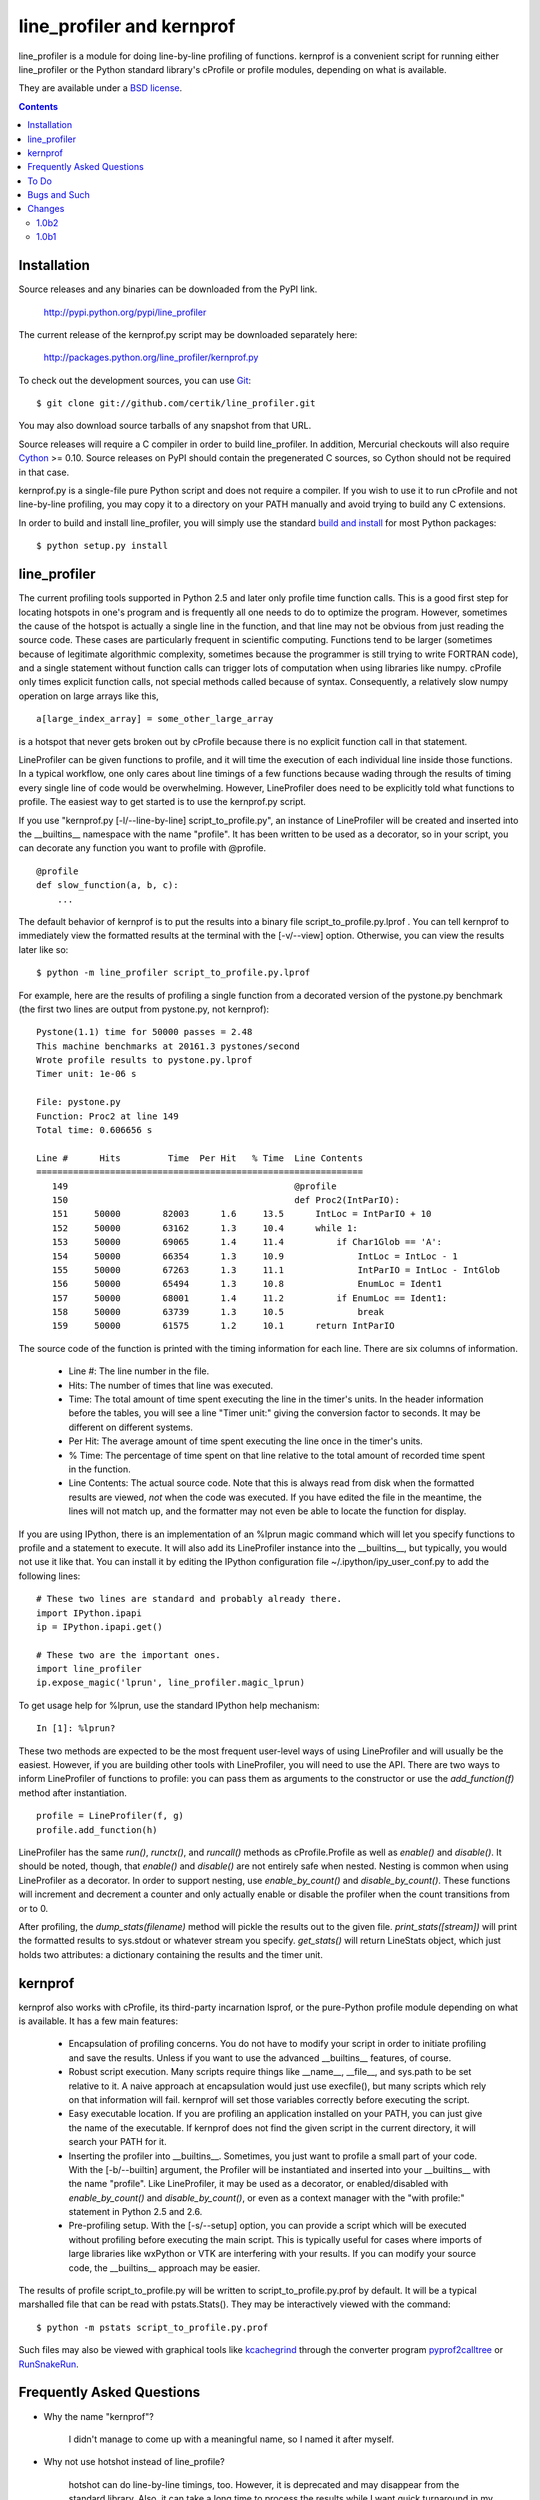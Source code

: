 line_profiler and kernprof
--------------------------

line_profiler is a module for doing line-by-line profiling of functions.
kernprof is a convenient script for running either line_profiler or the Python
standard library's cProfile or profile modules, depending on what is available.

They are available under a `BSD license`_.

.. _BSD license: http://github.com/certik/line_profiler/raw/master/LICENSE.txt

.. contents::


Installation
============

Source releases and any binaries can be downloaded from the PyPI link.

    http://pypi.python.org/pypi/line_profiler

The current release of the kernprof.py script may be downloaded separately here:

    http://packages.python.org/line_profiler/kernprof.py

To check out the development sources, you can use Git_::

    $ git clone git://github.com/certik/line_profiler.git

You may also download source tarballs of any snapshot from that URL.

Source releases will require a C compiler in order to build line_profiler. In
addition, Mercurial checkouts will also require Cython_ >= 0.10. Source releases
on PyPI should contain the pregenerated C sources, so Cython should not be
required in that case.

kernprof.py is a single-file pure Python script and does not require a compiler.
If you wish to use it to run cProfile and not line-by-line profiling, you may
copy it to a directory on your PATH manually and avoid trying to build any
C extensions.

In order to build and install line_profiler, you will simply use the standard
`build and install`_ for most Python packages::

    $ python setup.py install

.. _Git: http://git-scm.com/
.. _Cython: http://www.cython.org
.. _build and install: http://docs.python.org/install/index.html


line_profiler
=============

The current profiling tools supported in Python 2.5 and later only profile time
function calls. This is a good first step for locating hotspots in one's program
and is frequently all one needs to do to optimize the program. However,
sometimes the cause of the hotspot is actually a single line in the function,
and that line may not be obvious from just reading the source code. These cases
are particularly frequent in scientific computing. Functions tend to be larger
(sometimes because of legitimate algorithmic complexity, sometimes because the
programmer is still trying to write FORTRAN code), and a single statement
without function calls can trigger lots of computation when using libraries like
numpy. cProfile only times explicit function calls, not special methods called
because of syntax. Consequently, a relatively slow numpy operation on large
arrays like this, ::

    a[large_index_array] = some_other_large_array

is a hotspot that never gets broken out by cProfile because there is no explicit
function call in that statement.

LineProfiler can be given functions to profile, and it will time the execution
of each individual line inside those functions. In a typical workflow, one only
cares about line timings of a few functions because wading through the results
of timing every single line of code would be overwhelming. However, LineProfiler
does need to be explicitly told what functions to profile. The easiest way to
get started is to use the kernprof.py script.

If you use "kernprof.py [-l/--line-by-line] script_to_profile.py", an instance
of LineProfiler will be created and inserted into the __builtins__ namespace
with the name "profile". It has been written to be used as a decorator, so in
your script, you can decorate any function you want to profile with @profile. ::

    @profile
    def slow_function(a, b, c):
        ...

The default behavior of kernprof is to put the results into a binary file
script_to_profile.py.lprof . You can tell kernprof to immediately view the
formatted results at the terminal with the [-v/--view] option. Otherwise, you
can view the results later like so::

    $ python -m line_profiler script_to_profile.py.lprof

For example, here are the results of profiling a single function from
a decorated version of the pystone.py benchmark (the first two lines are output
from pystone.py, not kernprof)::

    Pystone(1.1) time for 50000 passes = 2.48
    This machine benchmarks at 20161.3 pystones/second
    Wrote profile results to pystone.py.lprof
    Timer unit: 1e-06 s

    File: pystone.py
    Function: Proc2 at line 149
    Total time: 0.606656 s

    Line #      Hits         Time  Per Hit   % Time  Line Contents
    ==============================================================
       149                                           @profile
       150                                           def Proc2(IntParIO):
       151     50000        82003      1.6     13.5      IntLoc = IntParIO + 10
       152     50000        63162      1.3     10.4      while 1:
       153     50000        69065      1.4     11.4          if Char1Glob == 'A':
       154     50000        66354      1.3     10.9              IntLoc = IntLoc - 1
       155     50000        67263      1.3     11.1              IntParIO = IntLoc - IntGlob
       156     50000        65494      1.3     10.8              EnumLoc = Ident1
       157     50000        68001      1.4     11.2          if EnumLoc == Ident1:
       158     50000        63739      1.3     10.5              break
       159     50000        61575      1.2     10.1      return IntParIO


The source code of the function is printed with the timing information for each
line. There are six columns of information.

    * Line #: The line number in the file.

    * Hits: The number of times that line was executed.

    * Time: The total amount of time spent executing the line in the timer's
      units. In the header information before the tables, you will see a line
      "Timer unit:" giving the conversion factor to seconds. It may be different
      on different systems.

    * Per Hit: The average amount of time spent executing the line once in the
      timer's units.

    * % Time: The percentage of time spent on that line relative to the total
      amount of recorded time spent in the function.

    * Line Contents: The actual source code. Note that this is always read from
      disk when the formatted results are viewed, *not* when the code was
      executed. If you have edited the file in the meantime, the lines will not
      match up, and the formatter may not even be able to locate the function
      for display.

If you are using IPython, there is an implementation of an %lprun magic command
which will let you specify functions to profile and a statement to execute. It
will also add its LineProfiler instance into the __builtins__, but typically,
you would not use it like that. You can install it by editing the IPython
configuration file ~/.ipython/ipy_user_conf.py to add the following lines::

    # These two lines are standard and probably already there.
    import IPython.ipapi
    ip = IPython.ipapi.get()

    # These two are the important ones.
    import line_profiler
    ip.expose_magic('lprun', line_profiler.magic_lprun)

To get usage help for %lprun, use the standard IPython help mechanism::

    In [1]: %lprun?

These two methods are expected to be the most frequent user-level ways of using
LineProfiler and will usually be the easiest. However, if you are building other
tools with LineProfiler, you will need to use the API. There are two ways to
inform LineProfiler of functions to profile: you can pass them as arguments to
the constructor or use the `add_function(f)` method after instantiation. ::

    profile = LineProfiler(f, g)
    profile.add_function(h)

LineProfiler has the same `run()`, `runctx()`, and `runcall()` methods as
cProfile.Profile as well as `enable()` and `disable()`. It should be noted,
though, that `enable()` and `disable()` are not entirely safe when nested.
Nesting is common when using LineProfiler as a decorator. In order to support
nesting, use `enable_by_count()` and `disable_by_count()`. These functions will
increment and decrement a counter and only actually enable or disable the
profiler when the count transitions from or to 0.

After profiling, the `dump_stats(filename)` method will pickle the results out
to the given file. `print_stats([stream])` will print the formatted results to
sys.stdout or whatever stream you specify. `get_stats()` will return LineStats
object, which just holds two attributes: a dictionary containing the results and
the timer unit.


kernprof
========

kernprof also works with cProfile, its third-party incarnation lsprof, or the
pure-Python profile module depending on what is available. It has a few main
features:

    * Encapsulation of profiling concerns. You do not have to modify your script
      in order to initiate profiling and save the results. Unless if you want to
      use the advanced __builtins__ features, of course.

    * Robust script execution. Many scripts require things like __name__,
      __file__, and sys.path to be set relative to it. A naive approach at
      encapsulation would just use execfile(), but many scripts which rely on
      that information will fail. kernprof will set those variables correctly
      before executing the script.

    * Easy executable location. If you are profiling an application installed on
      your PATH, you can just give the name of the executable. If kernprof does
      not find the given script in the current directory, it will search your
      PATH for it.

    * Inserting the profiler into __builtins__. Sometimes, you just want to
      profile a small part of your code. With the [-b/--builtin] argument, the
      Profiler will be instantiated and inserted into your __builtins__ with the
      name "profile". Like LineProfiler, it may be used as a decorator, or
      enabled/disabled with `enable_by_count()` and `disable_by_count()`, or
      even as a context manager with the "with profile:" statement in Python 2.5
      and 2.6.

    * Pre-profiling setup. With the [-s/--setup] option, you can provide
      a script which will be executed without profiling before executing the
      main script. This is typically useful for cases where imports of large
      libraries like wxPython or VTK are interfering with your results. If you
      can modify your source code, the __builtins__ approach may be
      easier.

The results of profile script_to_profile.py will be written to
script_to_profile.py.prof by default. It will be a typical marshalled file that
can be read with pstats.Stats(). They may be interactively viewed with the
command::

    $ python -m pstats script_to_profile.py.prof

Such files may also be viewed with graphical tools like kcachegrind_ through the
converter program pyprof2calltree_ or RunSnakeRun_.

.. _kcachegrind: http://kcachegrind.sourceforge.net/html/Home.html
.. _pyprof2calltree: http://pypi.python.org/pypi/pyprof2calltree/
.. _RunSnakeRun: http://www.vrplumber.com/programming/runsnakerun/


Frequently Asked Questions
==========================

* Why the name "kernprof"?

    I didn't manage to come up with a meaningful name, so I named it after
    myself.

* Why not use hotshot instead of line_profile?

    hotshot can do line-by-line timings, too. However, it is deprecated and may
    disappear from the standard library. Also, it can take a long time to
    process the results while I want quick turnaround in my workflows. hotshot
    pays this processing time in order to make itself minimally intrusive to the
    code it is profiling. Code that does network operations, for example, may
    even go down different code paths if profiling slows down execution too
    much. For my use cases, and I think those of many other people, their
    line-by-line profiling is not affected much by this concern.

* Why not allow using hotshot from kernprof.py?

    I don't use hotshot, myself. I will accept contributions in this vein,
    though.

* The line-by-line timings don't add up when one profiled function calls
  another. What's up with that?

    Let's say you have function F() calling function G(), and you are using
    LineProfiler on both. The total time reported for G() is less than the time
    reported on the line in F() that calls G(). The reason is that I'm being
    reasonably clever (and possibly too clever) in recording the times.
    Basically, I try to prevent recording the time spent inside LineProfiler
    doing all of the bookkeeping for each line. Each time Python's tracing
    facility issues a line event (which happens just before a line actually gets
    executed), LineProfiler will find two timestamps, one at the beginning
    before it does anything (t_begin) and one as close to the end as possible
    (t_end). Almost all of the overhead of LineProfiler's data structures
    happens in between these two times.

    When a line event comes in, LineProfiler finds the function it belongs to.
    If it's the first line in the function, we record the line number and
    *t_end* associated with the function. The next time we see a line event
    belonging to that function, we take t_begin of the new event and subtract
    the old t_end from it to find the amount of time spent in the old line. Then
    we record the new t_end as the active line for this function. This way, we
    are removing most of LineProfiler's overhead from the results. Well almost.
    When one profiled function F calls another profiled function G, the line in
    F that calls G basically records the total time spent executing the line,
    which includes the time spent inside the profiler while inside G.

    The first time this question was asked, the questioner had the G() function
    call as part of a larger expression, and he wanted to try to estimate how
    much time was being spent in the function as opposed to the rest of the
    expression. My response was that, even if I could remove the effect, it
    might still be misleading. G() might be called elsewhere, not just from the
    relevant line in F(). The workaround would be to modify the code to split it
    up into two lines, one which just assigns the result of G() to a temporary
    variable and the other with the rest of the expression.

    I am open to suggestions on how to make this more robust. Or simple
    admonitions against trying to be clever.

* Why do my list comprehensions have so many hits when I use the LineProfiler?

    LineProfiler records the line with the list comprehension once for each
    iteration of the list comprehension.

* Why is kernprof distributed with line_profiler? It works with just cProfile,
  right?

    Partly because kernprof.py is essential to using line_profiler effectively,
    but mostly because I'm lazy and don't want to maintain the overhead of two
    projects for modules as small as these. However, kernprof.py is
    a standalone, pure Python script that can be used to do function profiling
    with just the Python standard library. You may grab it and install it by
    itself without line_profiler.

* Do I need a C compiler to build line_profiler? kernprof.py?

    You do need a C compiler for line_profiler. kernprof.py is a pure Python
    script and can be installed separately, though.

* Do I need Cython to build line_profiler?

    You should not have to if you are building from a released source tarball.
    It should contain the generated C sources already. If you are running into
    problems, that may be a bug; let me know. If you are building from
    a Mercurial checkout or snapshot, you will need Cython to generate the
    C sources. You will probably need version 0.10 or higher. There is a bug in
    some earlier versions in how it handles NULL PyObject* pointers.

* What version of Python do I need?

    Both line_profiler and kernprof have been tested with Python 2.4 and Python
    2.5. It might work with Python 2.3, and will probably work with Python 2.6.

* I get negative line timings! What's going on?

    There was a bug in 1.0b1 on Windows that resulted in this. It should be
    fixed in 1.0b2. If you are still seeing negative numbers, please let me
    know.


To Do
=====

cProfile uses a neat "rotating trees" data structure to minimize the overhead of
looking up and recording entries. LineProfiler uses Python dictionaries and
extension objects thanks to Cython. This mostly started out as a prototype that
I wanted to play with as quickly as possible, so I passed on stealing the
rotating trees for now. As usual, I got it working, and it seems to have
acceptable performance, so I am much less motivated to use a different strategy
now. Maybe later. Contributions accepted!


Bugs and Such
=============

If you find a bug, or a missing feature you really want added, please post to
the enthought-dev_ mailing list or email the author at
<robert.kern@enthought.com>.

.. _enthought-dev : https://mail.enthought.com/mailman/listinfo/enthought-dev


Changes
=======

1.0b2
~~~~~

* BUG: fixed line timing overflow on Windows.
* DOC: improved the README.

1.0b1
~~~~~

* Initial release.

